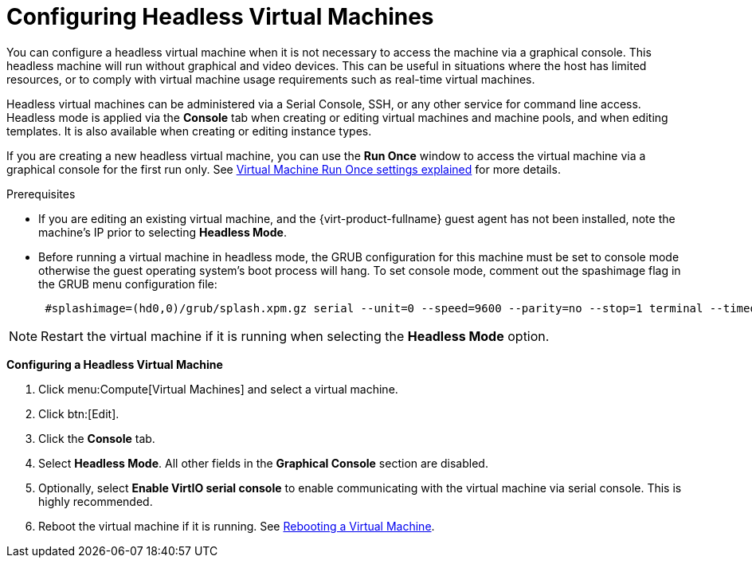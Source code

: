 :_content-type: PROCEDURE
[id="Configuring_Headless_Machines"]
= Configuring Headless Virtual Machines

You can configure a headless virtual machine when it is not necessary to access the machine via a graphical console. This headless machine will run without graphical and video devices. This can be  useful in situations where the host has limited resources, or to comply with virtual machine usage requirements such as real-time virtual machines.

Headless virtual machines can be administered via a Serial Console, SSH, or any other service for command line access. Headless mode is applied via the *Console* tab when creating or editing virtual machines and machine pools, and when editing templates. It is also available when creating or editing instance types.

If you are creating a new headless virtual machine, you can use the *Run Once* window to access the virtual machine via a graphical console for the first run only. See xref:Virtual_Machine_Run_Once_settings_explained[Virtual Machine Run Once settings explained] for more details.

.Prerequisites


* If you are editing an existing virtual machine, and the {virt-product-fullname} guest agent has not been installed, note the machine's IP prior to selecting *Headless Mode*.

* Before running a virtual machine in headless mode, the GRUB configuration for this machine must be set to console mode otherwise the guest operating system's boot process will hang. To set console mode, comment out the spashimage flag in the GRUB menu configuration file:
+
[source,terminal,subs="normal"]
----

 #splashimage=(hd0,0)/grub/splash.xpm.gz serial --unit=0 --speed=9600 --parity=no --stop=1 terminal --timeout=2 serial

----



[NOTE]
====
Restart the virtual machine if it is running when selecting the *Headless Mode* option.
====


*Configuring a Headless Virtual Machine*

. Click menu:Compute[Virtual Machines] and select a virtual machine.
. Click btn:[Edit].
. Click the *Console* tab.
. Select *Headless Mode*. All other fields in the *Graphical Console* section are disabled.
. Optionally, select *Enable VirtIO serial console* to enable communicating with the virtual machine via serial console. This is highly recommended.
. Reboot the virtual machine if it is running. See xref:Rebooting_a_Virtual_Machine[Rebooting a Virtual Machine].
